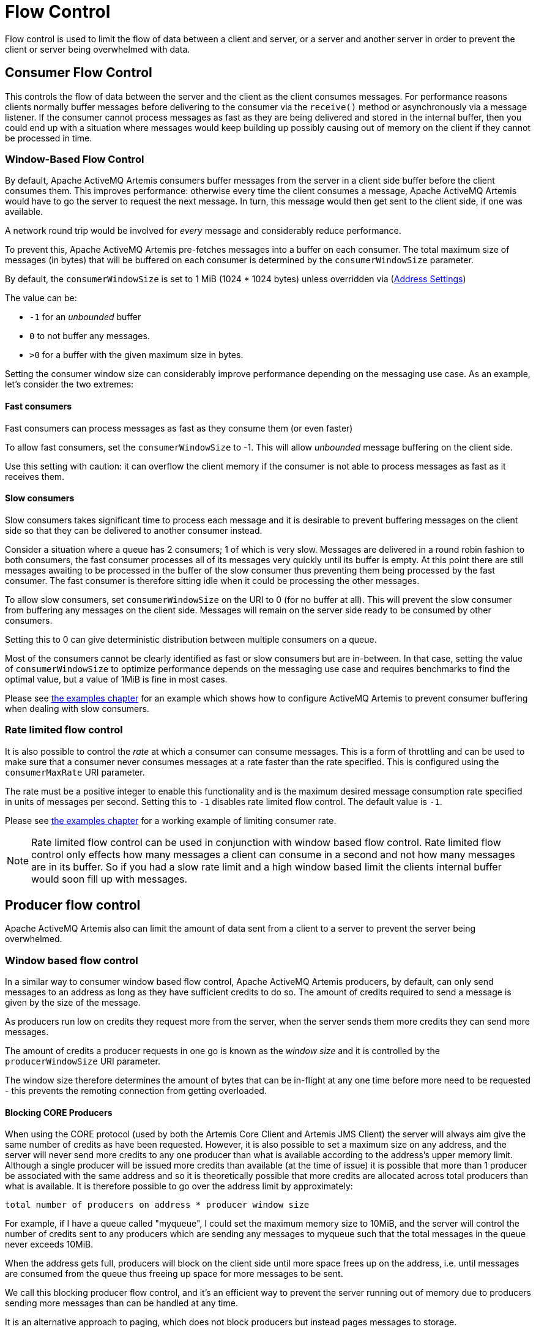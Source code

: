 = Flow Control
:idprefix:
:idseparator: -

Flow control is used to limit the flow of data between a client and server, or a server and another server in order to prevent the client or server being overwhelmed with data.

== Consumer Flow Control

This controls the flow of data between the server and the client as the client consumes messages.
For performance reasons clients normally buffer messages before delivering to the consumer via the `receive()` method or asynchronously via a message listener.
If the consumer cannot process messages as fast as they are being delivered and stored in the internal buffer, then you could end up with a situation where messages would keep building up possibly causing out of memory on the client if they cannot be processed in time.

=== Window-Based Flow Control

By default, Apache ActiveMQ Artemis consumers buffer messages from the server in a client side buffer before the client consumes them.
This improves performance: otherwise every time the client consumes a message, Apache ActiveMQ Artemis would have to go the server to request the next message.
In turn, this message would then get sent to the client side, if one was available.

A network round trip would be involved for _every_ message and considerably reduce performance.

To prevent this, Apache ActiveMQ Artemis pre-fetches messages into a buffer on each consumer.
The total maximum size of messages (in bytes) that will be buffered on each consumer is determined by the `consumerWindowSize` parameter.

By default, the `consumerWindowSize` is set to 1 MiB (1024 * 1024 bytes) unless overridden via (xref:address-settings.adoc#address-settings[Address Settings])

The value can be:

* `-1` for an _unbounded_ buffer
* `0` to not buffer any messages.
* `>0` for a buffer with the given maximum size in bytes.

Setting the consumer window size can considerably improve performance depending on the messaging use case.
As an example, let's consider the two extremes:

==== Fast consumers

Fast consumers can process messages as fast as they consume them (or even faster)

To allow fast consumers, set the `consumerWindowSize` to -1.
This will allow _unbounded_ message buffering on the client side.

Use this setting with caution: it can overflow the client memory if the consumer is not able to process messages as fast as it receives them.

==== Slow consumers

Slow consumers takes significant time to process each message and it is desirable to prevent buffering messages on the client side so that they can be delivered to another consumer instead.

Consider a situation where a queue has 2 consumers;
1 of which is very slow.
Messages are delivered in a round robin fashion to both consumers, the fast consumer processes all of its messages very quickly until its buffer is empty.
At this point there are still messages awaiting to be processed in the buffer of the slow consumer thus preventing them being processed by the fast consumer.
The fast consumer is therefore sitting idle when it could be processing the other messages.

To allow slow consumers, set `consumerWindowSize` on the URI to 0 (for no buffer at all).
This will prevent the slow consumer from buffering any messages on the client side.
Messages will remain on the server side ready to be consumed by other consumers.

Setting this to 0 can give deterministic distribution between multiple consumers on a queue.

Most of the consumers cannot be clearly identified as fast or slow consumers but are in-between.
In that case, setting the value of `consumerWindowSize` to optimize performance depends on the messaging use case and requires benchmarks to find the optimal value, but a value of 1MiB is fine in most cases.

Please see xref:examples.adoc#examples[the examples chapter] for an example which shows how to configure ActiveMQ Artemis to prevent consumer buffering when dealing with slow consumers.

=== Rate limited flow control

It is also possible to control the _rate_ at which a consumer can consume messages.
This is a form of throttling and can be used to make sure that a consumer never consumes messages at a rate faster than the rate specified.
This is configured using the `consumerMaxRate` URI parameter.

The rate must be a positive integer to enable this functionality and is the maximum desired message consumption rate specified in units of messages per second.
Setting this to `-1` disables rate limited flow control.
The default value is `-1`.

Please see xref:examples.adoc#examples[the examples chapter] for a working example of limiting consumer rate.

[NOTE]
====
Rate limited flow control can be used in conjunction with window based flow control.
Rate limited flow control only effects how many messages a client can consume in a second and not how many messages are in its buffer.
So if you had a slow rate limit and a high window based limit the clients internal buffer would soon fill up with messages.
====

== Producer flow control

Apache ActiveMQ Artemis also can limit the amount of data sent from a client to a server to prevent the server being overwhelmed.

=== Window based flow control

In a similar way to consumer window based flow control, Apache ActiveMQ Artemis producers, by default, can only send messages to an address as long as they have sufficient credits to do so.
The amount of credits required to send a message is given by the size of the message.

As producers run low on credits they request more from the server, when the server sends them more credits they can send more messages.

The amount of credits a producer requests in one go is known as the _window size_ and it is controlled by the `producerWindowSize` URI parameter.

The window size therefore determines the amount of bytes that can be in-flight at any one time before more need to be requested - this prevents the remoting connection from getting overloaded.

==== Blocking CORE Producers

When using the CORE protocol (used by both the Artemis Core Client and Artemis JMS Client) the server will always aim give the same number of credits as have been requested.
However, it is also possible to set a maximum size on any address, and the server will never send more credits to any one producer than what is available according to the address's upper memory limit.
Although a single producer will be issued more credits than available (at the time of issue) it is possible that more than 1 producer be associated with the same address and so it is theoretically possible that more credits are allocated across total producers than what is available.
It is therefore possible to go over the address limit by approximately:

----
total number of producers on address * producer window size
----

For example, if I have a queue called "myqueue", I could set the maximum memory size to 10MiB, and the server will control the number of credits sent to any producers which are sending any messages to myqueue such that the total messages in the queue never exceeds 10MiB.

When the address gets full, producers will block on the client side until more space frees up on the address, i.e. until messages are consumed from the queue thus freeing up space for more messages to be sent.

We call this blocking producer flow control, and it's an efficient way to prevent the server running out of memory due to producers sending more messages than can be handled at any time.

It is an alternative approach to paging, which does not block producers but instead pages messages to storage.

To configure an address with a maximum size and tell the server that you want to block producers for this address if it becomes full, you need to define an AddressSettings (xref:address-settings.adoc#address-settings[Configuring Queues Via Address Settings]) block for the address and specify `max-size-bytes` and `address-full-policy`

The address block applies to all queues registered to that address.
i.e. the total memory for all queues bound to that address will not exceed `max-size-bytes`.
In the case of JMS topics this means the _total_ memory of all subscriptions in the topic won't exceed max-size-bytes.

Here's an example:

[,xml]
----
<address-settings>
   <address-setting match="exampleQueue">
      <max-size-bytes>100000</max-size-bytes>
      <address-full-policy>BLOCK</address-full-policy>
   </address-setting>
</address-settings>
----

The above example would set the max size of the queue "exampleQueue" to be 100000 bytes and would block any producers sending to that address to prevent that max size being exceeded.

Note the policy must be set to `BLOCK` to enable blocking producer flow control.

[NOTE]
====
Note that in the default configuration all addresses are set to block producers after 10 MiB of message data is in the address.
This means you cannot send more than 10MiB of message data to an address without it being consumed before the producers will be blocked.
If you do not want this behaviour increase the `max-size-bytes` parameter or change the address full message policy.
====

[NOTE]
====
Producer credits are allocated from the broker to the client.
Flow control credit checking (i.e. checking a producer has enough credit) is done on the client side only.
It is possible for the broker to over allocate credits, like in the multiple producer scenario outlined above.
It is also possible for a misbehaving client to ignore the flow control credits issued by the broker and continue sending with out sufficient credit.
====

==== Blocking AMQP Producers

Apache ActiveMQ Artemis ships with out of the box with 2 protocols that support flow control.
Artemis CORE protocol and AMQP.
Both protocols implement flow control slightly differently and therefore address full BLOCK policy behaves slightly different for clients that use each protocol respectively.

As explained earlier in this chapter the CORE protocol uses a producer window size flow control system.
Where credits (representing bytes) are allocated to producers, if a producer wants to send a message it should wait until it has enough byte credits available for it to send.
AMQP flow control credits are not representative of bytes but instead represent the number of messages a producer is permitted to send (regardless of the message size).

BLOCK for AMQP works mostly in the same way as the producer window size mechanism above.
Artemis will issue 100 credits to a client at a time and refresh them when the clients credits reaches 30.
The broker will stop issuing credits once an address is full.
However, since AMQP credits represent whole messages and not bytes, it would be possible in some scenarios for an AMQP client to significantly exceed an address upper bound should the broker continue accepting messages until the clients credits are exhausted.
For this reason there is an additional parameter available on address settings that specifies an upper bound on an address size in bytes.
Once this upper bound is reach Artemis will start rejecting AMQP messages.
This limit is the max-size-bytes-reject-threshold and is by default set to -1 (or no limit).
This is additional parameter allows a kind of soft and hard limit, in normal circumstances the broker will utilize the max-size-bytes parameter using flow control to put back pressure on the client, but will protect the broker by rejecting messages once the address size is reached.

=== Rate limited flow control

Apache ActiveMQ Artemis also allows the rate a producer can emit message to be limited, in units of messages per second.
By specifying such a rate, Apache ActiveMQ Artemis will ensure that producer never produces messages at a rate higher than that specified.
This is controlled by the `producerMaxRate` URL parameter.

The `producerMaxRate` must be a positive integer to enable this functionality and is the maximum desired message production rate specified in units of messages per second.
Setting this to `-1` disables rate limited flow control.
The default value is `-1`.

Please see xref:examples.adoc#examples[the examples chapter] for a working example of limiting  producer rate.
